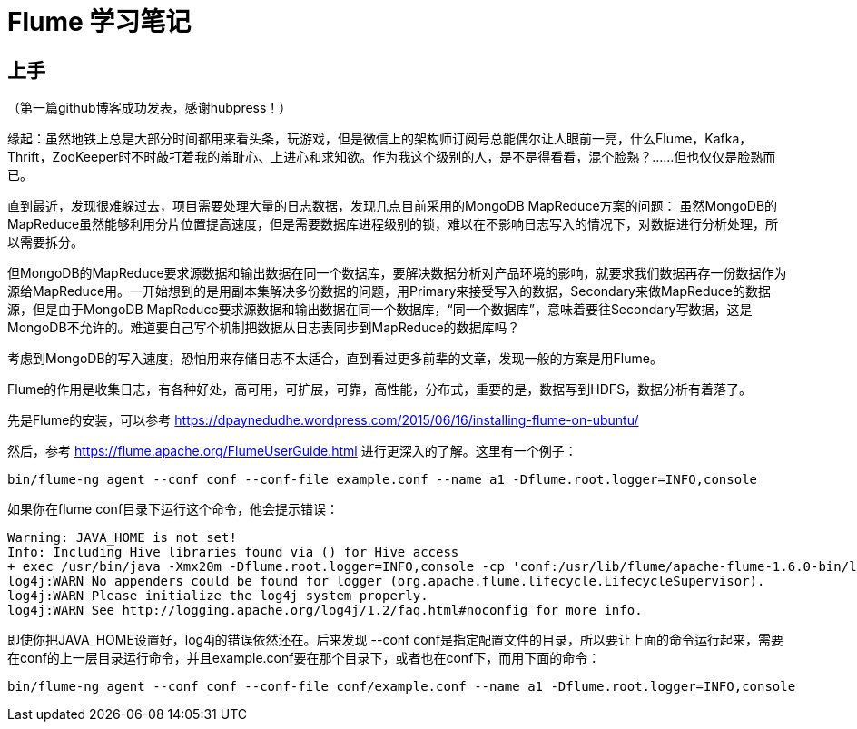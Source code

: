 = Flume 学习笔记

== 上手

（第一篇github博客成功发表，感谢hubpress！）

缘起：虽然地铁上总是大部分时间都用来看头条，玩游戏，但是微信上的架构师订阅号总能偶尔让人眼前一亮，什么Flume，Kafka，Thrift，ZooKeeper时不时敲打着我的羞耻心、上进心和求知欲。作为我这个级别的人，是不是得看看，混个脸熟？……但也仅仅是脸熟而已。

直到最近，发现很难躲过去，项目需要处理大量的日志数据，发现几点目前采用的MongoDB MapReduce方案的问题：
虽然MongoDB的MapReduce虽然能够利用分片位置提高速度，但是需要数据库进程级别的锁，难以在不影响日志写入的情况下，对数据进行分析处理，所以需要拆分。

但MongoDB的MapReduce要求源数据和输出数据在同一个数据库，要解决数据分析对产品环境的影响，就要求我们数据再存一份数据作为源给MapReduce用。一开始想到的是用副本集解决多份数据的问题，用Primary来接受写入的数据，Secondary来做MapReduce的数据源，但是由于MongoDB MapReduce要求源数据和输出数据在同一个数据库，“同一个数据库”，意味着要往Secondary写数据，这是MongoDB不允许的。难道要自己写个机制把数据从日志表同步到MapReduce的数据库吗？

考虑到MongoDB的写入速度，恐怕用来存储日志不太适合，直到看过更多前辈的文章，发现一般的方案是用Flume。

Flume的作用是收集日志，有各种好处，高可用，可扩展，可靠，高性能，分布式，重要的是，数据写到HDFS，数据分析有着落了。


先是Flume的安装，可以参考
https://dpaynedudhe.wordpress.com/2015/06/16/installing-flume-on-ubuntu/

然后，参考
https://flume.apache.org/FlumeUserGuide.html
进行更深入的了解。这里有一个例子：
```
bin/flume-ng agent --conf conf --conf-file example.conf --name a1 -Dflume.root.logger=INFO,console
```
如果你在flume conf目录下运行这个命令，他会提示错误：
```
Warning: JAVA_HOME is not set!
Info: Including Hive libraries found via () for Hive access
+ exec /usr/bin/java -Xmx20m -Dflume.root.logger=INFO,console -cp 'conf:/usr/lib/flume/apache-flume-1.6.0-bin/lib/*:/lib/*' -Djava.library.path= org.apache.flume.node.Application --conf-file example.conf --name a1
log4j:WARN No appenders could be found for logger (org.apache.flume.lifecycle.LifecycleSupervisor).
log4j:WARN Please initialize the log4j system properly.
log4j:WARN See http://logging.apache.org/log4j/1.2/faq.html#noconfig for more info.
```
即使你把JAVA_HOME设置好，log4j的错误依然还在。后来发现 --conf conf是指定配置文件的目录，所以要让上面的命令运行起来，需要在conf的上一层目录运行命令，并且example.conf要在那个目录下，或者也在conf下，而用下面的命令：
```
bin/flume-ng agent --conf conf --conf-file conf/example.conf --name a1 -Dflume.root.logger=INFO,console
```



